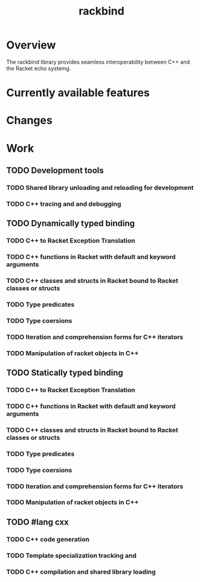 #+TITLE: rackbind
#+STARTUP: indent
* Overview
The rackbind library provides seamless interoperability between C++ and the Racket echo systemg.
* Currently available features
* Changes
* Work
** TODO Development tools
*** TODO Shared library unloading and reloading for development
*** TODO C++ tracing and and debugging
** TODO Dynamically typed binding
*** TODO C++ to Racket Exception Translation
*** TODO C++ functions in Racket with default and keyword arguments
*** TODO C++ classes and structs in Racket bound to Racket classes or structs
*** TODO Type predicates
*** TODO Type coersions
*** TODO Iteration and comprehension forms for C++ iterators
*** TODO Manipulation of racket objects in C++

** TODO Statically typed binding
*** TODO C++ to Racket Exception Translation
*** TODO C++ functions in Racket with default and keyword arguments
*** TODO C++ classes and structs in Racket bound to Racket classes or structs
*** TODO Type predicates
*** TODO Type coersions
*** TODO Iteration and comprehension forms for C++ iterators
*** TODO Manipulation of racket objects in C++
** TODO #lang cxx
*** TODO C++ code generation
*** TODO Template specialization tracking and
*** TODO C++ compilation and shared library loading
